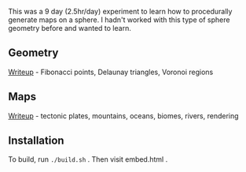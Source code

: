 [[http://unmaintained.tech/][http://unmaintained.tech/badge.svg]]

This was a 9 day (2.5hr/day) experiment to learn how to procedurally generate maps on a sphere. I hadn't worked with this type of sphere geometry before and wanted to learn.

** Geometry

[[https://www.redblobgames.com/x/1842-delaunay-voronoi-sphere/][Writeup]] - Fibonacci points, Delaunay triangles, Voronoi regions

[[https://www.redblobgames.com/x/1842-delaunay-voronoi-sphere/blog/fibonacci-sphere-voronoi.png]]

** Maps

[[https://www.redblobgames.com/x/1843-planet-generation/][Writeup]] - tectonic plates, mountains, oceans, biomes, rivers, rendering

[[https://www.redblobgames.com/x/1843-planet-generation/blog/continent-boundaries-5-small.jpg]]

[[https://www.redblobgames.com/x/1843-planet-generation/blog/planet-12-small.jpg]]

** Installation

To build, run =./build.sh= . Then visit embed.html .
